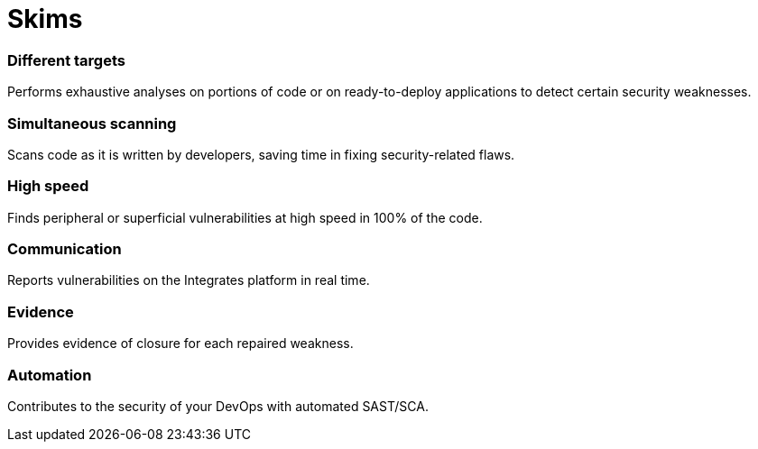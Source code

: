 :page-slug: products/skims/
:page-description: Skims is a SAST/SCA tool used to search for and identify known vulnerabilities and then automatically verify if they have been closed.
:page-keywords: Fluid Attacks, Products, Skims, SAST, SCA, Tool, Ethical Hacking, Pentesting, Security

= Skims

=== Different targets

Performs exhaustive analyses on portions of code or on ready-to-deploy
applications to detect certain security weaknesses.

=== Simultaneous scanning

Scans code as it is written by developers,
saving time in fixing security-related flaws.

=== High speed

Finds peripheral or superficial vulnerabilities
at high speed in 100% of the code.

=== Communication

Reports vulnerabilities on the Integrates platform in real time.

=== Evidence

Provides evidence of closure for each repaired weakness.

=== Automation

Contributes to the security of your DevOps with automated SAST/SCA.
